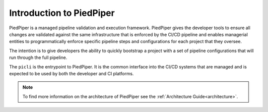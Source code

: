 .. _intro:

Introduction to PiedPiper
=========================

PiedPiper is a managed pipeline validation and execution framework. PiedPiper gives the developer tools to
ensure all changes are validated against the same infrastructure that is enforced by the CI/CD pipeline and
enables managerial entities to programmatically enforce specific pipeline steps and configurations for each project
that they oversee.

The intention is to give developers the ability to quickly bootstrap a project with a set of pipeline configurations 
that will run through the full pipeline. 

The ``picli`` is the entrypoint to PiedPiper. It is the common interface into the CI/CD systems that are managed and
is expected to be used by both the developer and CI platforms.

.. note::
    To find more information on the architecture of PiedPiper see the :ref:`Architecture Guide<architecture>`.


